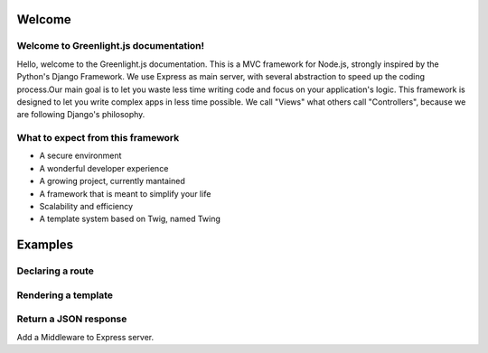 Welcome
------
Welcome to Greenlight.js documentation!
=====

Hello, welcome to the Greenlight.js documentation. This is a MVC framework for Node.js, strongly inspired by the Python's Django Framework. We use Express as main server, with several abstraction to speed up the coding process.Our main goal is to let you waste less time writing code and focus on your application's logic. This framework is designed to let you write complex apps in less time possible. We call "Views" what others call "Controllers", because we are following Django's philosophy.

What to expect from this framework
=====

* A secure environment
* A wonderful developer experience
* A growing project, currently mantained
* A framework that is meant to simplify your life
* Scalability and efficiency
* A template system based on Twig, named Twing

Examples
------

Declaring a route
=====

.. code-block:: javascript
    :linenos:

    sync_function(Models).then( ()=>{
    let server=new GreenlightServer(settings);

    ...
    //In server.js
        server.setRoute('/render/:id',//Route Name
        (Request,Response)=>Views.RenderViewTest(Request,Response,Models),//View
        GreenlightServer.Responses.RENDER,//Response type
        GreenlightServer.Request_Types.GET//Request type
    );

    });

Rendering a template
=====

.. code-block:: javascript
    :linenos:

    const Views={

        //In views.js
        RenderViewTest: async  (Request,Response,Models)=>{
            return GreenlightRouter.Render(Request.params,'index.html')
        },
    }

Return a JSON response
=====

.. code-block:: javascript
    :linenos:

    const Views={
        JSONViewTest: async (Request,Response,Models)=>{
        
            return {TEST:'TEST'};
        },
    }

Add a Middleware to Express server.
